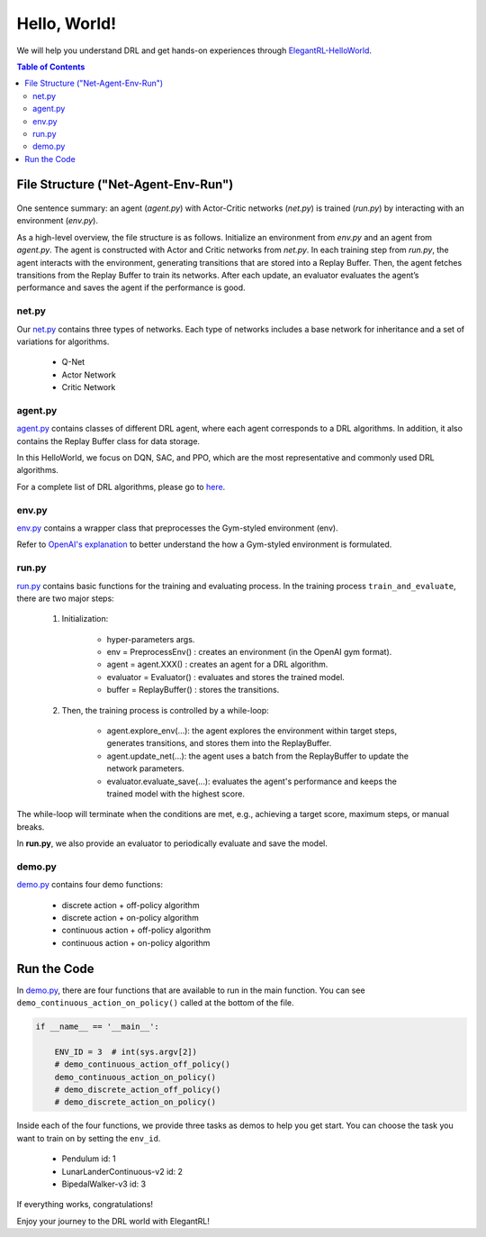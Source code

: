 ====================
Hello, World!
==================== 

We will help you understand DRL and get hands-on experiences through `ElegantRL-HelloWorld <https://github.com/AI4Finance-Foundation/ElegantRL/tree/master/helloworld>`_.

.. contents:: Table of Contents
    :depth: 3

File Structure ("Net-Agent-Env-Run")
=========

.. figure:: ../images/File_structure.png
    :align: center

One sentence summary: an agent (*agent.py*) with Actor-Critic networks (*net.py*) is trained (*run.py*) by interacting with an environment (*env.py*).

As a high-level overview, the file structure is as follows. Initialize an environment from *env.py* and an agent from *agent.py*. The agent is constructed with Actor and Critic networks from *net.py*. In each training step from *run.py*, the agent interacts with the environment, generating transitions that are stored into a Replay Buffer. Then, the agent fetches transitions from the Replay Buffer to train its networks. After each update, an evaluator evaluates the agent’s performance and saves the agent if the performance is good.

net.py
------

Our `net.py <https://github.com/AI4Finance-Foundation/ElegantRL/blob/master/helloworld/net.py>`_ contains three types of networks. Each type of networks includes a base network for inheritance and a set of variations for algorithms.

    - Q-Net
      
    - Actor Network
      
    - Critic Network

agent.py
--------

`agent.py <https://github.com/AI4Finance-Foundation/ElegantRL/blob/master/helloworld/agent.py>`_ contains classes of different DRL agent, where each agent corresponds to a DRL algorithms. In addition, it also contains the Replay Buffer class for data storage.

In this HelloWorld, we focus on DQN, SAC, and PPO, which are the most representative and commonly used DRL algorithms.

For a complete list of DRL algorithms, please go to `here <https://github.com/AI4Finance-Foundation/ElegantRL/tree/master/elegantrl/agents>`_.

env.py
------

`env.py <https://github.com/AI4Finance-Foundation/ElegantRL/blob/master/helloworld/env.py>`_ contains a wrapper class that preprocesses the Gym-styled environment (env).

Refer to `OpenAI's explanation <https://github.com/openai/gym/blob/master/gym/core.py>`_ to better understand the how a Gym-styled environment is formulated.

run.py
------

`run.py <https://github.com/AI4Finance-Foundation/ElegantRL/blob/master/helloworld/run.py>`_ contains basic functions for the training and evaluating process. In the training process ``train_and_evaluate``, there are two major steps:

  1. Initialization:
  
      - hyper-parameters args.
      
      - env = PreprocessEnv() : creates an environment (in the OpenAI gym format).
      
      - agent = agent.XXX() : creates an agent for a DRL algorithm.
      
      - evaluator = Evaluator() : evaluates and stores the trained model.
      
      - buffer = ReplayBuffer() : stores the transitions.


  2. Then, the training process is controlled by a while-loop:
  
      - agent.explore_env(...): the agent explores the environment within target steps, generates transitions, and stores them into the ReplayBuffer.
      
      - agent.update_net(...): the agent uses a batch from the ReplayBuffer to update the network parameters.
      
      - evaluator.evaluate_save(...): evaluates the agent's performance and keeps the trained model with the highest score.

The while-loop will terminate when the conditions are met, e.g., achieving a target score, maximum steps, or manual breaks.

In **run.py**, we also provide an evaluator to periodically evaluate and save the model.

demo.py
---------------------

`demo.py <https://github.com/AI4Finance-Foundation/ElegantRL/blob/master/helloworld/demo.py>`_ contains four demo functions:

    - discrete action    +   off-policy algorithm
    - discrete action    +   on-policy algorithm
    - continuous action  +   off-policy algorithm
    - continuous action  +   on-policy algorithm
    

Run the Code
============

In `demo.py <https://github.com/AI4Finance-Foundation/ElegantRL/blob/master/helloworld/demo.py>`_, there are four functions that are available to run in the main function. You can see ``demo_continuous_action_on_policy()`` called at the bottom of the file.

.. code-block:: python

    if __name__ == '__main__':
    
        ENV_ID = 3  # int(sys.argv[2])
        # demo_continuous_action_off_policy()
        demo_continuous_action_on_policy()
        # demo_discrete_action_off_policy()
        # demo_discrete_action_on_policy()

Inside each of the four functions, we provide three tasks as demos to help you get start. You can choose the task you want to train on by setting the ``env_id``.

    - Pendulum id: 1
    
    - LunarLanderContinuous-v2 id: 2
    
    - BipedalWalker-v3 id: 3

If everything works, congratulations!  

Enjoy your journey to the DRL world with ElegantRL!
